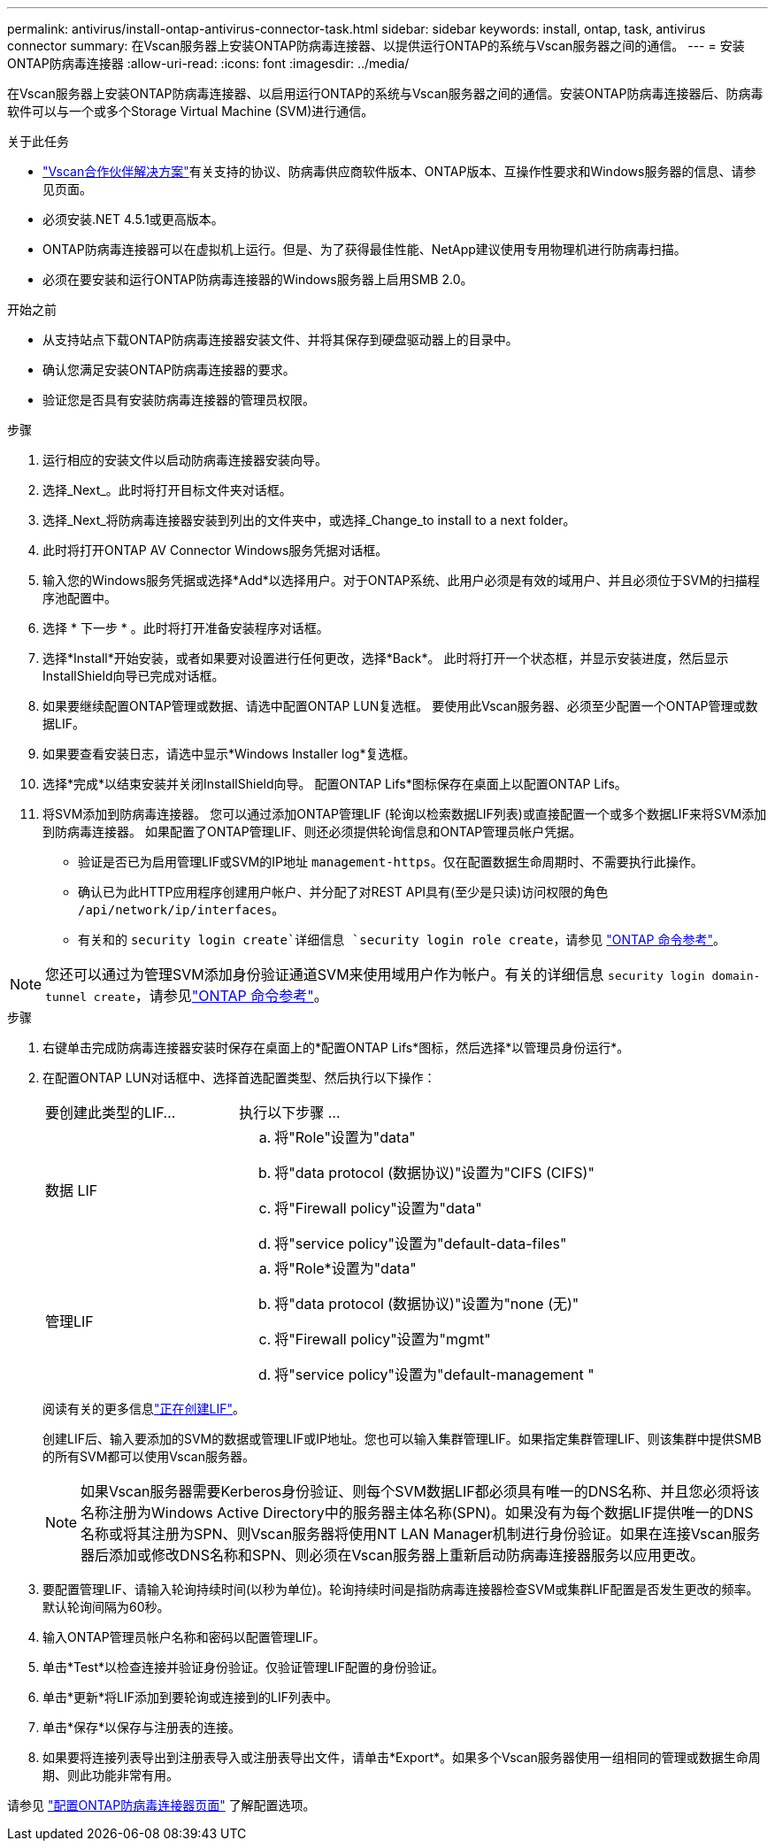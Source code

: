 ---
permalink: antivirus/install-ontap-antivirus-connector-task.html 
sidebar: sidebar 
keywords: install, ontap, task, antivirus connector 
summary: 在Vscan服务器上安装ONTAP防病毒连接器、以提供运行ONTAP的系统与Vscan服务器之间的通信。 
---
= 安装ONTAP防病毒连接器
:allow-uri-read: 
:icons: font
:imagesdir: ../media/


[role="lead"]
在Vscan服务器上安装ONTAP防病毒连接器、以启用运行ONTAP的系统与Vscan服务器之间的通信。安装ONTAP防病毒连接器后、防病毒软件可以与一个或多个Storage Virtual Machine (SVM)进行通信。

.关于此任务
* link:../antivirus/vscan-partner-solutions.html["Vscan合作伙伴解决方案"]有关支持的协议、防病毒供应商软件版本、ONTAP版本、互操作性要求和Windows服务器的信息、请参见页面。
* 必须安装.NET 4.5.1或更高版本。
* ONTAP防病毒连接器可以在虚拟机上运行。但是、为了获得最佳性能、NetApp建议使用专用物理机进行防病毒扫描。
* 必须在要安装和运行ONTAP防病毒连接器的Windows服务器上启用SMB 2.0。


.开始之前
* 从支持站点下载ONTAP防病毒连接器安装文件、并将其保存到硬盘驱动器上的目录中。
* 确认您满足安装ONTAP防病毒连接器的要求。
* 验证您是否具有安装防病毒连接器的管理员权限。


.步骤
. 运行相应的安装文件以启动防病毒连接器安装向导。
. 选择_Next_。此时将打开目标文件夹对话框。
. 选择_Next_将防病毒连接器安装到列出的文件夹中，或选择_Change_to install to a next folder。
. 此时将打开ONTAP AV Connector Windows服务凭据对话框。
. 输入您的Windows服务凭据或选择*Add*以选择用户。对于ONTAP系统、此用户必须是有效的域用户、并且必须位于SVM的扫描程序池配置中。
. 选择 * 下一步 * 。此时将打开准备安装程序对话框。
. 选择*Install*开始安装，或者如果要对设置进行任何更改，选择*Back*。
此时将打开一个状态框，并显示安装进度，然后显示InstallShield向导已完成对话框。
. 如果要继续配置ONTAP管理或数据、请选中配置ONTAP LUN复选框。
要使用此Vscan服务器、必须至少配置一个ONTAP管理或数据LIF。
. 如果要查看安装日志，请选中显示*Windows Installer log*复选框。
. 选择*完成*以结束安装并关闭InstallShield向导。
配置ONTAP Lifs*图标保存在桌面上以配置ONTAP Lifs。
. 将SVM添加到防病毒连接器。
您可以通过添加ONTAP管理LIF (轮询以检索数据LIF列表)或直接配置一个或多个数据LIF来将SVM添加到防病毒连接器。
如果配置了ONTAP管理LIF、则还必须提供轮询信息和ONTAP管理员帐户凭据。
+
** 验证是否已为启用管理LIF或SVM的IP地址 `management-https`。仅在配置数据生命周期时、不需要执行此操作。
** 确认已为此HTTP应用程序创建用户帐户、并分配了对REST API具有(至少是只读)访问权限的角色 `/api/network/ip/interfaces`。
** 有关和的 `security login create`详细信息 `security login role create`，请参见 https://docs.netapp.com/us-en/ontap-cli/security-login-role-create.html["ONTAP 命令参考"^]。





NOTE: 您还可以通过为管理SVM添加身份验证通道SVM来使用域用户作为帐户。有关的详细信息 `security login domain-tunnel create`，请参见link:https://docs.netapp.com/us-en/ontap-cli/security-login-domain-tunnel-create.html["ONTAP 命令参考"^]。

.步骤
. 右键单击完成防病毒连接器安装时保存在桌面上的*配置ONTAP Lifs*图标，然后选择*以管理员身份运行*。
. 在配置ONTAP LUN对话框中、选择首选配置类型、然后执行以下操作：
+
[cols="35,65"]
|===


| 要创建此类型的LIF... | 执行以下步骤 ... 


 a| 
数据 LIF
 a| 
.. 将"Role"设置为"data"
.. 将"data protocol (数据协议)"设置为"CIFS (CIFS)"
.. 将"Firewall policy"设置为"data"
.. 将"service policy"设置为"default-data-files"




 a| 
管理LIF
 a| 
.. 将"Role*设置为"data"
.. 将"data protocol (数据协议)"设置为"none (无)"
.. 将"Firewall policy"设置为"mgmt"
.. 将"service policy"设置为"default-management "


|===
+
阅读有关的更多信息link:../networking/create_a_lif.html["正在创建LIF"]。

+
创建LIF后、输入要添加的SVM的数据或管理LIF或IP地址。您也可以输入集群管理LIF。如果指定集群管理LIF、则该集群中提供SMB的所有SVM都可以使用Vscan服务器。

+
[NOTE]
====
如果Vscan服务器需要Kerberos身份验证、则每个SVM数据LIF都必须具有唯一的DNS名称、并且您必须将该名称注册为Windows Active Directory中的服务器主体名称(SPN)。如果没有为每个数据LIF提供唯一的DNS名称或将其注册为SPN、则Vscan服务器将使用NT LAN Manager机制进行身份验证。如果在连接Vscan服务器后添加或修改DNS名称和SPN、则必须在Vscan服务器上重新启动防病毒连接器服务以应用更改。

====
. 要配置管理LIF、请输入轮询持续时间(以秒为单位)。轮询持续时间是指防病毒连接器检查SVM或集群LIF配置是否发生更改的频率。默认轮询间隔为60秒。
. 输入ONTAP管理员帐户名称和密码以配置管理LIF。
. 单击*Test*以检查连接并验证身份验证。仅验证管理LIF配置的身份验证。
. 单击*更新*将LIF添加到要轮询或连接到的LIF列表中。
. 单击*保存*以保存与注册表的连接。
. 如果要将连接列表导出到注册表导入或注册表导出文件，请单击*Export*。如果多个Vscan服务器使用一组相同的管理或数据生命周期、则此功能非常有用。


请参见 link:configure-ontap-antivirus-connector-task.html["配置ONTAP防病毒连接器页面"] 了解配置选项。
